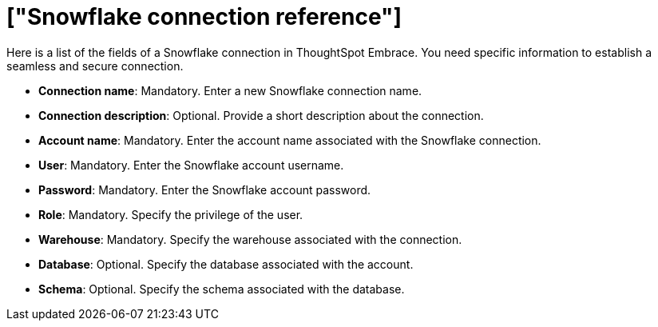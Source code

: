 = ["Snowflake connection reference"]
:last_updated: 01/24/2020
:permalink: /:collection/:path.html
:sidebar: mydoc_sidebar
:summary: Learn about the fields used to create a Snowflake connection with ThoughtSpot Embrace.

Here is a list of the fields of a Snowflake connection in ThoughtSpot Embrace.
You need specific information to establish a seamless and secure connection.

* *Connection name*: Mandatory.
Enter a new Snowflake connection name.
* *Connection description*: Optional.
Provide a short description about the connection.
* *Account name*: Mandatory.
Enter the account name associated with the Snowflake connection.
* *User*: Mandatory.
Enter the Snowflake account username.
* *Password*: Mandatory.
Enter the Snowflake account password.
* *Role*: Mandatory.
Specify the privilege of the user.
* *Warehouse*: Mandatory.
Specify the warehouse associated with the connection.
* *Database*: Optional.
Specify the database associated with the account.
* *Schema*: Optional.
Specify the schema associated with the database.
